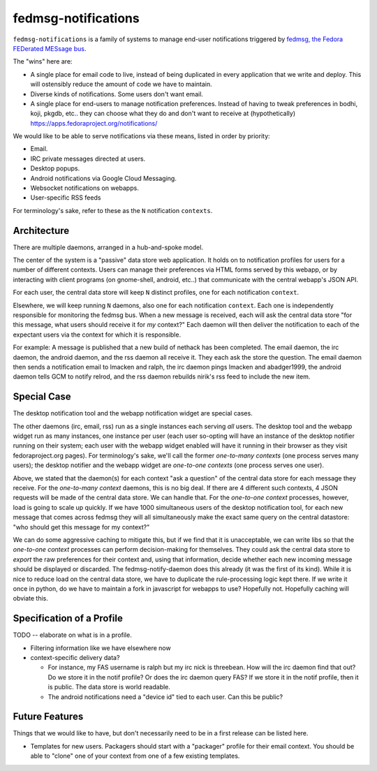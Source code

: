 fedmsg-notifications
====================

``fedmsg-notifications`` is a family of systems to manage end-user
notifications triggered by `fedmsg, the Fedora FEDerated MESsage bus
<http://fedmsg.com>`_.

The "wins" here are:

- A single place for email code to live, instead of being duplicated in
  every application that we write and deploy.  This will ostensibly reduce
  the amount of code we have to maintain.
- Diverse kinds of notifications.  Some users don't want email.
- A single place for end-users to manage notification preferences.
  Instead of having to tweak preferences in bodhi, koji, pkgdb, etc..
  they can choose what they do and don't want to receive at
  (hypothetically) https://apps.fedoraproject.org/notifications/

We would like to be able to serve notifications via these means,
listed in order by priority:

- Email.
- IRC private messages directed at users.
- Desktop popups.
- Android notifications via Google Cloud Messaging.
- Websocket notifications on webapps.
- User-specific RSS feeds

For terminology's sake, refer to these as the ``N`` notification ``contexts``.

Architecture
------------

There are multiple daemons, arranged in a hub-and-spoke model.

The center of the system is a "passive" data store web application.
It holds on to notification profiles for users for a number of
different contexts.  Users can manage their preferences via HTML
forms served by this webapp, or by interacting with client programs
(on gnome-shell, android, etc..) that communicate with the central
webapp's JSON API.

For each user, the central data store will keep ``N`` distinct profiles,
one for each notification ``context``.

Elsewhere, we will keep running ``N`` daemons, also one for each
notification ``context``.  Each one is independently responsible for
monitoring the fedmsg bus.  When a new message is received, each will
ask the central data store "for this message, what users should receive it
for *my* context?"  Each daemon will then deliver the notification to each
of the expectant users via the context for which it is responsible.

For example:  A message is published that a new build of nethack has been
completed.  The email daemon, the irc daemon, the android daemon, and the rss
daemon all receive it.  They each ask the store the question.  The email
daemon then sends a notification email to lmacken and ralph, the irc daemon
pings lmacken and abadger1999, the android daemon tells GCM to notify relrod,
and the rss daemon rebuilds nirik's rss feed to include the new item.

Special Case
------------

The desktop notification tool and the webapp notification widget are special
cases.

The other daemons (irc, email, rss) run as a single instances each serving
*all* users.  The desktop tool and the webapp widget run as many instances,
one instance per user (each user so-opting will have an instance of the
desktop notifier running on their system; each user with the webapp widget
enabled will have it running in their browser as they visit fedoraproject.org
pages).  For terminology's sake, we'll call the former `one-to-many contexts`
(one process serves many users);  the desktop notifier and the webapp widget
are `one-to-one contexts` (one process serves one user).

Above, we stated that the daemon(s) for each context "ask a question" of the
central data store for each message they receive.  For the `one-to-many
context` daemons, this is no big deal.  If there are 4 different such
contexts, 4 JSON requests will be made of the central data store.  We can
handle that.  For the `one-to-one context` processes, however, load is going
to scale up quickly.  If we have 1000 simultaneous users of the desktop
notification tool, for each new message that comes across fedmsg they will all
simultaneously make the exact same query on the central datastore: "who should
get this message for my context?"

We can do some aggressive caching to mitigate this, but if we find that it is
unacceptable, we can write libs so that the `one-to-one context` processes can
perform decision-making for themselves.  They could ask the central data store
to *export* the raw preferences for their context and, using that information,
decide whether each new incoming message should be displayed or discarded.
The fedmsg-notify-daemon does this already (it was the first of its kind).
While it is nice to reduce load on the central data store, we have to
duplicate the rule-processing logic kept there.  If we write it once in
python, do we have to maintain a fork in javascript for webapps to use?
Hopefully not.  Hopefully caching will obviate this.

Specification of a Profile
--------------------------

TODO -- elaborate on what is in a profile.

- Filtering information like we have elsewhere now
- context-specific delivery data?

  - For instance, my FAS username is ralph but
    my irc nick is threebean.  How will the irc daemon find that out?  Do we
    store it in the notif profile?  Or does the irc daemon query FAS?  If we
    store it in the notif profile, then it is public.  The data store is world
    readable.

  - The android notifications need a "device id" tied to each user.  Can this
    be public?

Future Features
---------------

Things that we would like to have, but don't necessarily need to be in a first
release can be listed here.

- Templates for new users.  Packagers should start with a "packager"
  profile for their email context.  You should be able to "clone" one of your
  context from one of a few existing templates.
